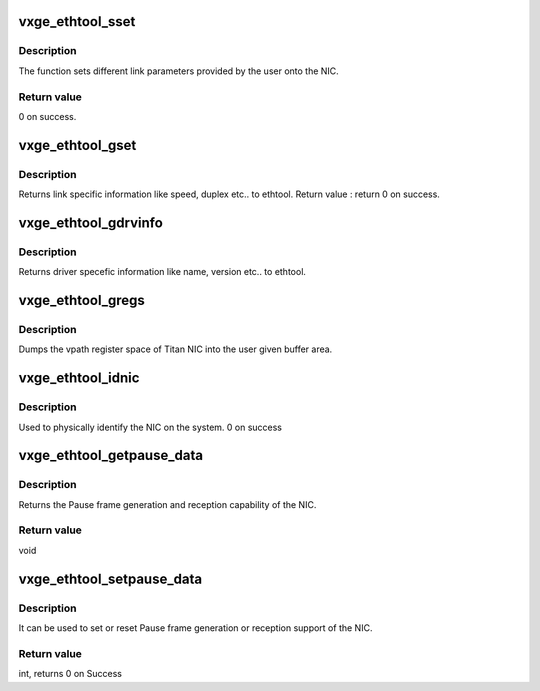 .. -*- coding: utf-8; mode: rst -*-
.. src-file: drivers/net/ethernet/neterion/vxge/vxge-ethtool.c

.. _`vxge_ethtool_sset`:

vxge_ethtool_sset
=================

.. c:function:: int vxge_ethtool_sset(struct net_device *dev, struct ethtool_cmd *info)

    Sets different link parameters.

    :param struct net_device \*dev:
        device pointer.

    :param struct ethtool_cmd \*info:
        pointer to the structure with parameters given by ethtool to set
        link information.

.. _`vxge_ethtool_sset.description`:

Description
-----------

The function sets different link parameters provided by the user onto
the NIC.

.. _`vxge_ethtool_sset.return-value`:

Return value
------------

0 on success.

.. _`vxge_ethtool_gset`:

vxge_ethtool_gset
=================

.. c:function:: int vxge_ethtool_gset(struct net_device *dev, struct ethtool_cmd *info)

    Return link specific information.

    :param struct net_device \*dev:
        device pointer.

    :param struct ethtool_cmd \*info:
        pointer to the structure with parameters given by ethtool
        to return link information.

.. _`vxge_ethtool_gset.description`:

Description
-----------

Returns link specific information like speed, duplex etc.. to ethtool.
Return value :
return 0 on success.

.. _`vxge_ethtool_gdrvinfo`:

vxge_ethtool_gdrvinfo
=====================

.. c:function:: void vxge_ethtool_gdrvinfo(struct net_device *dev, struct ethtool_drvinfo *info)

    Returns driver specific information.

    :param struct net_device \*dev:
        device pointer.

    :param struct ethtool_drvinfo \*info:
        pointer to the structure with parameters given by ethtool to
        return driver information.

.. _`vxge_ethtool_gdrvinfo.description`:

Description
-----------

Returns driver specefic information like name, version etc.. to ethtool.

.. _`vxge_ethtool_gregs`:

vxge_ethtool_gregs
==================

.. c:function:: void vxge_ethtool_gregs(struct net_device *dev, struct ethtool_regs *regs, void *space)

    dumps the entire space of Titan into the buffer.

    :param struct net_device \*dev:
        device pointer.

    :param struct ethtool_regs \*regs:
        pointer to the structure with parameters given by ethtool for
        dumping the registers.

    :param void \*space:
        *undescribed*

.. _`vxge_ethtool_gregs.description`:

Description
-----------

Dumps the vpath register space of Titan NIC into the user given
buffer area.

.. _`vxge_ethtool_idnic`:

vxge_ethtool_idnic
==================

.. c:function:: int vxge_ethtool_idnic(struct net_device *dev, enum ethtool_phys_id_state state)

    To physically identify the nic on the system.

    :param struct net_device \*dev:
        device pointer.

    :param enum ethtool_phys_id_state state:
        requested LED state

.. _`vxge_ethtool_idnic.description`:

Description
-----------

Used to physically identify the NIC on the system.
0 on success

.. _`vxge_ethtool_getpause_data`:

vxge_ethtool_getpause_data
==========================

.. c:function:: void vxge_ethtool_getpause_data(struct net_device *dev, struct ethtool_pauseparam *ep)

    Pause frame frame generation and reception.

    :param struct net_device \*dev:
        device pointer.

    :param struct ethtool_pauseparam \*ep:
        pointer to the structure with pause parameters given by ethtool.

.. _`vxge_ethtool_getpause_data.description`:

Description
-----------

Returns the Pause frame generation and reception capability of the NIC.

.. _`vxge_ethtool_getpause_data.return-value`:

Return value
------------

void

.. _`vxge_ethtool_setpause_data`:

vxge_ethtool_setpause_data
==========================

.. c:function:: int vxge_ethtool_setpause_data(struct net_device *dev, struct ethtool_pauseparam *ep)

    set/reset pause frame generation.

    :param struct net_device \*dev:
        device pointer.

    :param struct ethtool_pauseparam \*ep:
        pointer to the structure with pause parameters given by ethtool.

.. _`vxge_ethtool_setpause_data.description`:

Description
-----------

It can be used to set or reset Pause frame generation or reception
support of the NIC.

.. _`vxge_ethtool_setpause_data.return-value`:

Return value
------------

int, returns 0 on Success

.. This file was automatic generated / don't edit.

